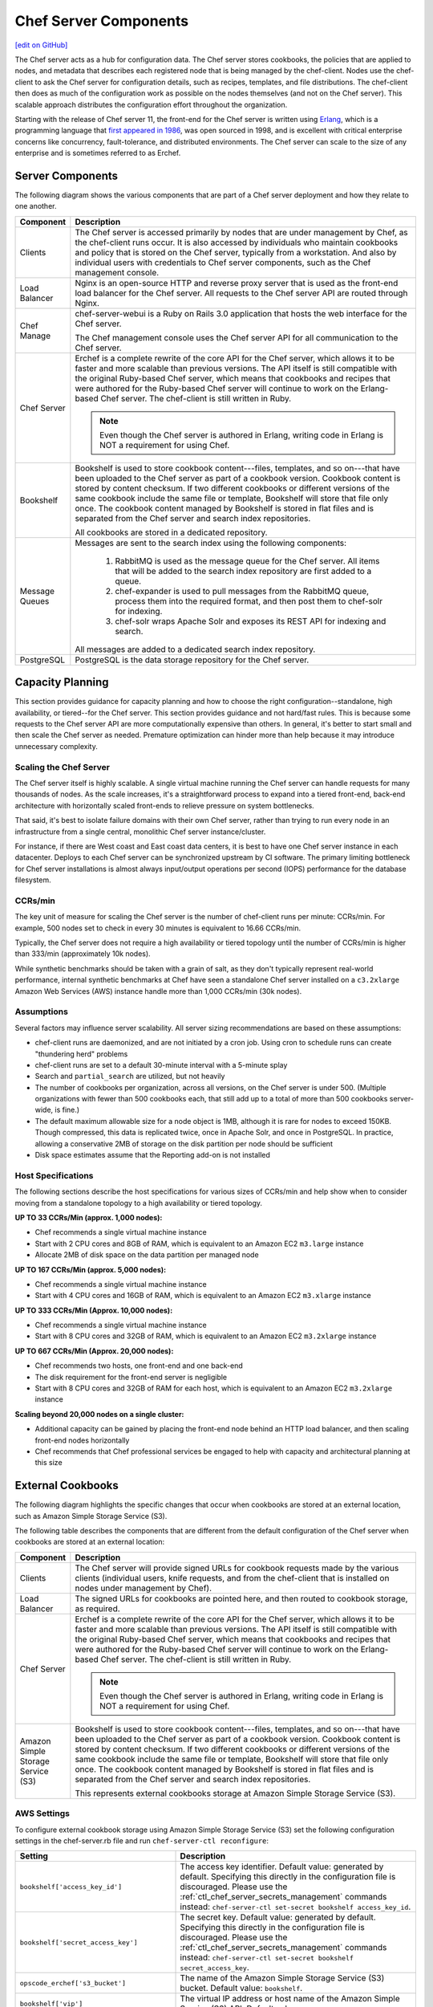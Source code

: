 =====================================================
Chef Server Components
=====================================================
`[edit on GitHub] <https://github.com/chef/chef-web-docs/blob/master/chef_master/source/server_components.rst>`__

.. tag chef_server

The Chef server acts as a hub for configuration data. The Chef server stores cookbooks, the policies that are applied to nodes, and metadata that describes each registered node that is being managed by the chef-client. Nodes use the chef-client to ask the Chef server for configuration details, such as recipes, templates, and file distributions. The chef-client then does as much of the configuration work as possible on the nodes themselves (and not on the Chef server). This scalable approach distributes the configuration effort throughout the organization.

.. end_tag

.. tag chef_server_component_erchef_background

Starting with the release of Chef server 11, the front-end for the Chef server is written using `Erlang <http://www.erlang.org/>`_, which is a programming language that `first appeared in 1986 <http://en.wikipedia.org/wiki/Erlang_%28programming_language%29>`_, was open sourced in 1998, and is excellent with critical enterprise concerns like concurrency, fault-tolerance, and distributed environments. The Chef server can scale to the size of any enterprise and is sometimes referred to as Erchef.

.. end_tag

Server Components
=====================================================
The following diagram shows the various components that are part of a Chef server deployment and how they relate to one another.

.. image:: ../../images/server_components.svg
   :width: 500px

.. list-table::
   :widths: 60 420
   :header-rows: 1

   * - Component
     - Description
   * - Clients
     - The Chef server is accessed primarily by nodes that are under management by Chef, as the chef-client runs occur. It is also accessed by individuals who maintain cookbooks and policy that is stored on the Chef server, typically from a workstation. And also by individual users with credentials to Chef server components, such as the Chef management console.
   * - Load Balancer
     - .. tag chef_server_component_nginx

       Nginx is an open-source HTTP and reverse proxy server that is used as the front-end load balancer for the Chef server. All requests to the Chef server API are routed through Nginx.

       .. end_tag

   * - Chef Manage
     - .. tag chef_server_component_webui

       chef-server-webui is a Ruby on Rails 3.0 application that hosts the web interface for the Chef server.

       .. end_tag

       The Chef management console uses the Chef server API for all communication to the Chef server.
   * - Chef Server
     - .. tag chef_server_component_erchef

       Erchef is a complete rewrite of the core API for the Chef server, which allows it to be faster and more scalable than previous versions. The API itself is still compatible with the original Ruby-based Chef server, which means that cookbooks and recipes that were authored for the Ruby-based Chef server will continue to work on the Erlang-based Chef server. The chef-client is still written in Ruby.

       .. note:: Even though the Chef server is authored in Erlang, writing code in Erlang is NOT a requirement for using Chef.

       .. end_tag

   * - Bookshelf
     - .. tag chef_server_component_bookshelf

       Bookshelf is used to store cookbook content---files, templates, and so on---that have been uploaded to the Chef server as part of a cookbook version. Cookbook content is stored by content checksum. If two different cookbooks or different versions of the same cookbook include the same file or template, Bookshelf will store that file only once. The cookbook content managed by Bookshelf is stored in flat files and is separated from the Chef server and search index repositories.

       .. end_tag

       All cookbooks are stored in a dedicated repository.
   * - Message Queues
     - Messages are sent to the search index using the following components:

          #. .. tag chef_server_component_rabbitmq

             RabbitMQ is used as the message queue for the Chef server. All items that will be added to the search index repository are first added to a queue.

             .. end_tag

          #. .. tag chef_server_component_expander

             chef-expander is used to pull messages from the RabbitMQ queue, process them into the required format, and then post them to chef-solr for indexing.

             .. end_tag

          #. .. tag chef_server_component_solr

             chef-solr wraps Apache Solr and exposes its REST API for indexing and search.

             .. end_tag

       All messages are added to a dedicated search index repository.
   * - PostgreSQL
     - .. tag chef_server_component_postgresql

       PostgreSQL is the data storage repository for the Chef server.

       .. end_tag

Capacity Planning
=====================================================
This section provides guidance for capacity planning and how to choose the right configuration--standalone, high availability, or tiered--for the Chef server. This section provides guidance and not hard/fast rules. This is because some requests to the Chef server API are more computationally expensive than others. In general, it's better to start small and then scale the Chef server as needed. Premature optimization can hinder more than help because it may introduce unnecessary complexity.

Scaling the Chef Server
-----------------------------------------------------
The Chef server itself is highly scalable. A single virtual machine running the Chef server can handle requests for many thousands of nodes. As the scale increases, it's a straightforward process to expand into a tiered front-end, back-end architecture with horizontally scaled front-ends to relieve pressure on system bottlenecks.

That said, it's best to isolate failure domains with their own Chef server, rather than trying to run every node in an infrastructure from a single central, monolithic Chef server instance/cluster.

For instance, if there are West coast and East coast data centers, it is best to have one Chef server instance in each datacenter. Deploys to each Chef server can be synchronized upstream by CI software. The primary limiting bottleneck for Chef server installations is almost always input/output operations per second (IOPS) performance for the database filesystem.

CCRs/min
-----------------------------------------------------
The key unit of measure for scaling the Chef server is the number of chef-client runs per minute: CCRs/min. For example, 500 nodes set to check in every 30 minutes is equivalent to 16.66 CCRs/min.

Typically, the Chef server does not require a high availability or tiered topology until the
number of CCRs/min is higher than 333/min (approximately 10k nodes).

While synthetic benchmarks should be taken with a grain of salt, as they don't typically represent real-world performance, internal synthetic benchmarks at Chef have seen a standalone Chef server installed on a ``c3.2xlarge`` Amazon Web Services (AWS) instance handle more than 1,000 CCRs/min (30k nodes).

Assumptions
-----------------------------------------------------
Several factors may influence server scalability. All server sizing recommendations are based on these assumptions:

* chef-client runs are daemonized, and are not initiated by a cron job. Using cron to schedule runs can create "thundering herd" problems
* chef-client runs are set to a default 30-minute interval with a 5-minute splay
* Search and ``partial_search`` are utilized, but not heavily
* The number of cookbooks per organization, across all versions, on the Chef server is under 500. (Multiple organizations with fewer than 500 cookbooks each, that still add up to a total of more than 500 cookbooks server-wide, is fine.)
* The default maximum allowable size for a node object is 1MB, although it is rare for nodes to exceed 150KB. Though compressed, this data is replicated twice, once in Apache Solr, and once in PostgreSQL. In practice, allowing a conservative 2MB of storage on the disk partition per node should be sufficient
* Disk space estimates assume that the Reporting add-on is not installed

Host Specifications
-----------------------------------------------------
The following sections describe the host specifications for various sizes of CCRs/min and help show when to consider moving from a standalone topology to a high availability or tiered topology.

**UP TO 33 CCRs/Min (approx. 1,000 nodes):**

* Chef recommends a single virtual machine instance
* Start with 2 CPU cores and 8GB of RAM, which is equivalent to an Amazon EC2 ``m3.large`` instance
* Allocate 2MB of disk space on the data partition per managed node

**UP TO 167 CCRs/Min (approx. 5,000 nodes):**

* Chef recommends a single virtual machine instance
* Start with 4 CPU cores and 16GB of RAM, which is equivalent to an Amazon EC2 ``m3.xlarge`` instance

**UP TO 333 CCRs/Min (Approx. 10,000 nodes):**

* Chef recommends a single virtual machine instance
* Start with 8 CPU cores and 32GB of RAM, which is equivalent to an Amazon EC2 ``m3.2xlarge`` instance

**UP TO 667 CCRs/Min (Approx. 20,000 nodes):**

* Chef recommends two hosts, one front-end and one back-end
* The disk requirement for the front-end server is negligible
* Start with 8 CPU cores and 32GB of RAM for each host, which is equivalent to an Amazon EC2 ``m3.2xlarge`` instance

**Scaling beyond 20,000 nodes on a single cluster:**

* Additional capacity can be gained by placing the front-end node behind an HTTP load balancer, and then scaling front-end nodes horizontally
* Chef recommends that Chef professional services be engaged to help with capacity and architectural planning at this size

External Cookbooks
=====================================================
The following diagram highlights the specific changes that occur when cookbooks are stored at an external location, such as Amazon Simple Storage Service (S3).

.. image:: ../../images/server_components_s3.svg
   :width: 500px

The following table describes the components that are different from the default configuration of the Chef server when cookbooks are stored at an external location:

.. list-table::
   :widths: 60 420
   :header-rows: 1

   * - Component
     - Description
   * - Clients
     - The Chef server will provide signed URLs for cookbook requests made by the various clients (individual users, knife requests, and from the chef-client that is installed on nodes under management by Chef).
   * - Load Balancer
     - The signed URLs for cookbooks are pointed here, and then routed to cookbook storage, as required.
   * - Chef Server
     - .. tag chef_server_component_erchef

       Erchef is a complete rewrite of the core API for the Chef server, which allows it to be faster and more scalable than previous versions. The API itself is still compatible with the original Ruby-based Chef server, which means that cookbooks and recipes that were authored for the Ruby-based Chef server will continue to work on the Erlang-based Chef server. The chef-client is still written in Ruby.

       .. note:: Even though the Chef server is authored in Erlang, writing code in Erlang is NOT a requirement for using Chef.

       .. end_tag

   * - Amazon Simple Storage Service (S3)
     - .. tag chef_server_component_bookshelf

       Bookshelf is used to store cookbook content---files, templates, and so on---that have been uploaded to the Chef server as part of a cookbook version. Cookbook content is stored by content checksum. If two different cookbooks or different versions of the same cookbook include the same file or template, Bookshelf will store that file only once. The cookbook content managed by Bookshelf is stored in flat files and is separated from the Chef server and search index repositories.

       .. end_tag

       This represents external cookbooks storage at Amazon Simple Storage Service (S3).

.. _external_bookshelf_settings:

AWS Settings
-----------------------------------------------------

To configure external cookbook storage using Amazon Simple Storage
Service (S3) set the following configuration settings in the
chef-server.rb file and run ``chef-server-ctl reconfigure``:

.. list-table::
   :widths: 200 300
   :header-rows: 1

   * - Setting
     - Description
   * - ``bookshelf['access_key_id']``
     - The access key identifier. Default value: generated by default. Specifying this directly in the configuration file is discouraged. Please use the :ref:`ctl_chef_server_secrets_management` commands instead: ``chef-server-ctl set-secret bookshelf access_key_id``.
   * - ``bookshelf['secret_access_key']``
     - The secret key. Default value: generated by default.  Specifying this directly in the configuration file is discouraged. Please use the :ref:`ctl_chef_server_secrets_management` commands instead: ``chef-server-ctl set-secret bookshelf secret_access_key``.
   * - ``opscode_erchef['s3_bucket']``
     - The name of the Amazon Simple Storage Service (S3) bucket. Default value: ``bookshelf``.
   * - ``bookshelf['vip']``
     - The virtual IP address or host name of the Amazon Simple Service (S3) API. Default value: ``127.0.0.1``.

The following optional settings are also available and may require
modification when using an external S3 provider:

.. list-table::
   :widths: 200 300
   :header-rows: 1

   * - Setting
     - Description
   * - ``opscode_erchef['nginx_bookshelf_caching']``
     - Whether Nginx is used to cache cookbooks. When ``:on``, Nginx serves up the cached content instead of forwarding the request. Default value: ``:off``.
   * - ``opscode_erchef['s3_parallel_ops_fanout']``
     - Default value: ``20``.
   * - ``opscode_erchef['s3_parallel_ops_timeout']``
     - Default value: ``5000``.
   * - ``opscode_erchef['s3_url_expiry_window_size']``
     - The frequency at which unique URLs are generated. This value may be a specific amount of time, i.e. ``15m`` (fifteen minutes) or a percentage of the value of ``s3_url_ttl``, i.e. ``10%``. Default value: ``:off``.
   * - ``opscode_erchef['s3_url_ttl']``
     - The amount of time (in seconds) before connections to the server expire. If node bootstraps are timing out, increase this setting. Default value: ``28800``.

.. DO NOT CHANGE THE FOLLOWING TITLE BECAUSE IT IS LINKED FROM THE ERROR MESSAGES IN THE CODE FOR THESE SETTINGS.

External PostgreSQL
=====================================================
.. tag server_ha_external_postgresql

The following diagram highlights the specific changes that occur when PostgreSQL is configured and managed independently of the Chef server configuration.

.. image:: ../../images/server_components_postgresql.svg
   :width: 500px

The following table describes the components in an external PostgreSQL configuration that are different from the default configuration of the Chef server:

.. list-table::
   :widths: 60 420
   :header-rows: 1

   * - Component
     - Description
   * - Chef Server
     - The Chef server configuration file is updated to point to an independently configured set of servers for PostgreSQL.
   * - PostgreSQL
     - .. tag chef_server_component_postgresql

       PostgreSQL is the data storage repository for the Chef server.

       .. end_tag

       This represents the independently configured set of servers that are running PostgreSQL and are configured to act as the data store for the Chef server.

.. end_tag

.. DO NOT CHANGE THE FOLLOWING TITLE BECAUSE IT IS LINKED FROM THE ERROR MESSAGES IN THE CODE FOR THESE SETTINGS.

PostgreSQL Settings
-----------------------------------------------------
.. tag server_ha_external_postgresql_settings

Use the following configuration settings in the chef-server.rb file to configure PostgreSQL for use with the Chef server:

.. list-table::
   :widths: 200 300
   :header-rows: 1

   * - Setting
     - Description
   * - ``postgresql['db_superuser']``
     - Required when ``postgresql['external']`` is set to ``true``. The PostgreSQL user name. This user must be granted either the ``CREATE ROLE`` and ``CREATE DATABASE`` permissions in PostgreSQL or be granted ``SUPERUSER`` permission. This user must also have an entry in the host-based authentication configuration file used by PostgreSQL (traditionally named ``pg_hba.conf``). Default value: ``'superuser_userid'``.
   * - ``postgresql['db_superuser_password']``
     - The password for the user specified by ``postgresql['db_superuser']``.  Required when ``postgresql['external']`` is set to ``true``.

       The db_superuser_password can also be set using the :ref:`ctl_chef_server_secrets_management` commands: ``chef-server-ctl set-db-superuser-password``.
   * - ``postgresql['external']``
     - Required. Set to ``true`` to run PostgreSQL external to the Chef server. Must be set once only on a new installation of the Chef server before the first ``chef-server-ctl reconfigure`` command is run. If this is set after a reconfigure or set to ``false``, any reconfigure of the Chef server will return an error. Default value: ``false``.
   * - ``postgresql['port']``
     - Optional when ``postgresql['external']`` is set to ``true``. The port on which the service is to listen. The port used by PostgreSQL if that port is **not** 5432. Default value: ``5432``.
   * - ``postgresql['vip']``
     - Required when ``postgresql['external']`` is set to ``true``. The virtual IP address. The host for this IP address must be online and reachable from the Chef server via the port specified by ``postgresql['port']``. Set this value to the IP address or hostname for the machine on which external PostgreSQL is located when ``postgresql['external']`` is set to ``true``.

.. end_tag

.. note:: See the list of `error messages that may be present </error_messages.html#external-postgresql>`_ when configuring the Chef server to use a remote PostgreSQL server.
